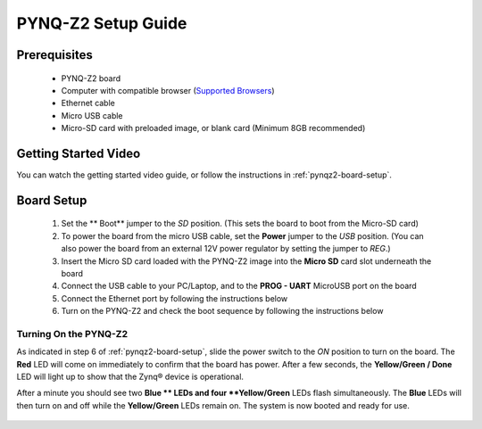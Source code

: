 .. _pynq-z2-setup:

*******************
PYNQ-Z2 Setup Guide
*******************
     
Prerequisites
=============

  * PYNQ-Z2 board
  * Computer with compatible browser (`Supported Browsers
    <http://jupyter-notebook.readthedocs.org/en/latest/notebook.html#browser-compatibility>`_)
  * Ethernet cable
  * Micro USB cable 
  * Micro-SD card with preloaded image, or blank card (Minimum 8GB recommended)
  
Getting Started Video
=====================

You can watch the getting started video guide, or follow the instructions in
:ref:`pynqz2-board-setup`.


.. raw:: html

    <embed>
         <iframe width="560" height="315" src="https://www.youtube.com/embed/IwiBUL1a9bU" frameborder="0" allowfullscreen></iframe>
         </br>
         </br>
    </embed>

.. _pynqz2-board-setup:

Board Setup
===========

   .. image:: ../images/pynqz2_setup.png
      :align: center

  1. Set the ** Boot** jumper to the *SD* position.
     (This sets the board to boot from the Micro-SD card)
   
  2. To power the board from the micro USB cable, set the **Power**
     jumper to the *USB* position. (You can also power the board from an external 12V
     power regulator by setting the jumper to *REG*.)

  3. Insert the Micro SD card loaded with the PYNQ-Z2 image into the **Micro
     SD** card slot underneath the board

  4. Connect the USB cable to your PC/Laptop, and to the **PROG - UART**
     MicroUSB port on the board

  5. Connect the Ethernet port by following the instructions below

  6. Turn on the PYNQ-Z2 and check the boot sequence by following the instructions below

.. _turning-on-the-PYNQ-Z2:

Turning On the PYNQ-Z2
----------------------

As indicated in step 6 of :ref:`pynqz2-board-setup`, slide the power switch to the *ON*
position to turn on the board. The **Red** LED will come on immediately to
confirm that the board has power.  After a few seconds, the **Yellow/Green
/ Done** LED will light up to show that the Zynq® device is operational.

After a minute you should see two **Blue ** LEDs and four
**Yellow/Green** LEDs flash simultaneously. The **Blue** LEDs
will then turn on and off while the **Yellow/Green** LEDs remain on. The
system is now booted and ready for use.
  

  .. include:: network_connection.rst

